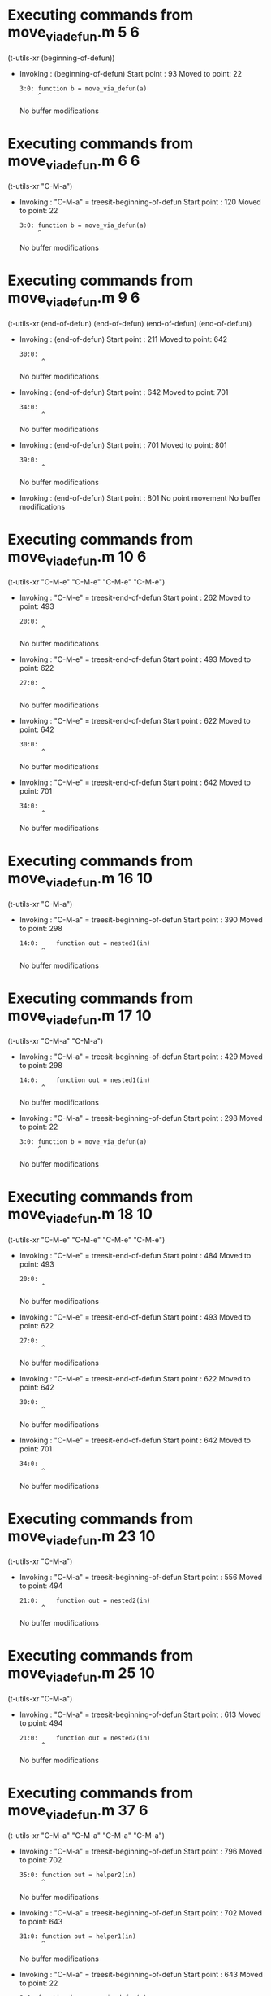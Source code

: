 #+startup: showall

* Executing commands from move_via_defun.m:5:6:

  (t-utils-xr (beginning-of-defun))

- Invoking      : (beginning-of-defun)
  Start point   :   93
  Moved to point:   22
  : 3:0: function b = move_via_defun(a)
  :      ^
  No buffer modifications

* Executing commands from move_via_defun.m:6:6:

  (t-utils-xr "C-M-a")

- Invoking      : "C-M-a" = treesit-beginning-of-defun
  Start point   :  120
  Moved to point:   22
  : 3:0: function b = move_via_defun(a)
  :      ^
  No buffer modifications

* Executing commands from move_via_defun.m:9:6:

  (t-utils-xr (end-of-defun) (end-of-defun) (end-of-defun) (end-of-defun))

- Invoking      : (end-of-defun)
  Start point   :  211
  Moved to point:  642
  : 30:0: 
  :       ^
  No buffer modifications

- Invoking      : (end-of-defun)
  Start point   :  642
  Moved to point:  701
  : 34:0: 
  :       ^
  No buffer modifications

- Invoking      : (end-of-defun)
  Start point   :  701
  Moved to point:  801
  : 39:0: 
  :       ^
  No buffer modifications

- Invoking      : (end-of-defun)
  Start point   :  801
  No point movement
  No buffer modifications

* Executing commands from move_via_defun.m:10:6:

  (t-utils-xr "C-M-e" "C-M-e" "C-M-e" "C-M-e")

- Invoking      : "C-M-e" = treesit-end-of-defun
  Start point   :  262
  Moved to point:  493
  : 20:0: 
  :       ^
  No buffer modifications

- Invoking      : "C-M-e" = treesit-end-of-defun
  Start point   :  493
  Moved to point:  622
  : 27:0: 
  :       ^
  No buffer modifications

- Invoking      : "C-M-e" = treesit-end-of-defun
  Start point   :  622
  Moved to point:  642
  : 30:0: 
  :       ^
  No buffer modifications

- Invoking      : "C-M-e" = treesit-end-of-defun
  Start point   :  642
  Moved to point:  701
  : 34:0: 
  :       ^
  No buffer modifications

* Executing commands from move_via_defun.m:16:10:

  (t-utils-xr "C-M-a")

- Invoking      : "C-M-a" = treesit-beginning-of-defun
  Start point   :  390
  Moved to point:  298
  : 14:0:     function out = nested1(in)
  :       ^
  No buffer modifications

* Executing commands from move_via_defun.m:17:10:

  (t-utils-xr "C-M-a" "C-M-a")

- Invoking      : "C-M-a" = treesit-beginning-of-defun
  Start point   :  429
  Moved to point:  298
  : 14:0:     function out = nested1(in)
  :       ^
  No buffer modifications

- Invoking      : "C-M-a" = treesit-beginning-of-defun
  Start point   :  298
  Moved to point:   22
  : 3:0: function b = move_via_defun(a)
  :      ^
  No buffer modifications

* Executing commands from move_via_defun.m:18:10:

  (t-utils-xr "C-M-e" "C-M-e" "C-M-e" "C-M-e")

- Invoking      : "C-M-e" = treesit-end-of-defun
  Start point   :  484
  Moved to point:  493
  : 20:0: 
  :       ^
  No buffer modifications

- Invoking      : "C-M-e" = treesit-end-of-defun
  Start point   :  493
  Moved to point:  622
  : 27:0: 
  :       ^
  No buffer modifications

- Invoking      : "C-M-e" = treesit-end-of-defun
  Start point   :  622
  Moved to point:  642
  : 30:0: 
  :       ^
  No buffer modifications

- Invoking      : "C-M-e" = treesit-end-of-defun
  Start point   :  642
  Moved to point:  701
  : 34:0: 
  :       ^
  No buffer modifications

* Executing commands from move_via_defun.m:23:10:

  (t-utils-xr "C-M-a")

- Invoking      : "C-M-a" = treesit-beginning-of-defun
  Start point   :  556
  Moved to point:  494
  : 21:0:     function out = nested2(in)
  :       ^
  No buffer modifications

* Executing commands from move_via_defun.m:25:10:

  (t-utils-xr "C-M-a")

- Invoking      : "C-M-a" = treesit-beginning-of-defun
  Start point   :  613
  Moved to point:  494
  : 21:0:     function out = nested2(in)
  :       ^
  No buffer modifications

* Executing commands from move_via_defun.m:37:6:

  (t-utils-xr "C-M-a" "C-M-a" "C-M-a" "C-M-a")

- Invoking      : "C-M-a" = treesit-beginning-of-defun
  Start point   :  796
  Moved to point:  702
  : 35:0: function out = helper2(in)
  :       ^
  No buffer modifications

- Invoking      : "C-M-a" = treesit-beginning-of-defun
  Start point   :  702
  Moved to point:  643
  : 31:0: function out = helper1(in)
  :       ^
  No buffer modifications

- Invoking      : "C-M-a" = treesit-beginning-of-defun
  Start point   :  643
  Moved to point:   22
  : 3:0: function b = move_via_defun(a)
  :      ^
  No buffer modifications

- Invoking      : "C-M-a" = treesit-beginning-of-defun
  Start point   :   22
  No point movement
  No buffer modifications
